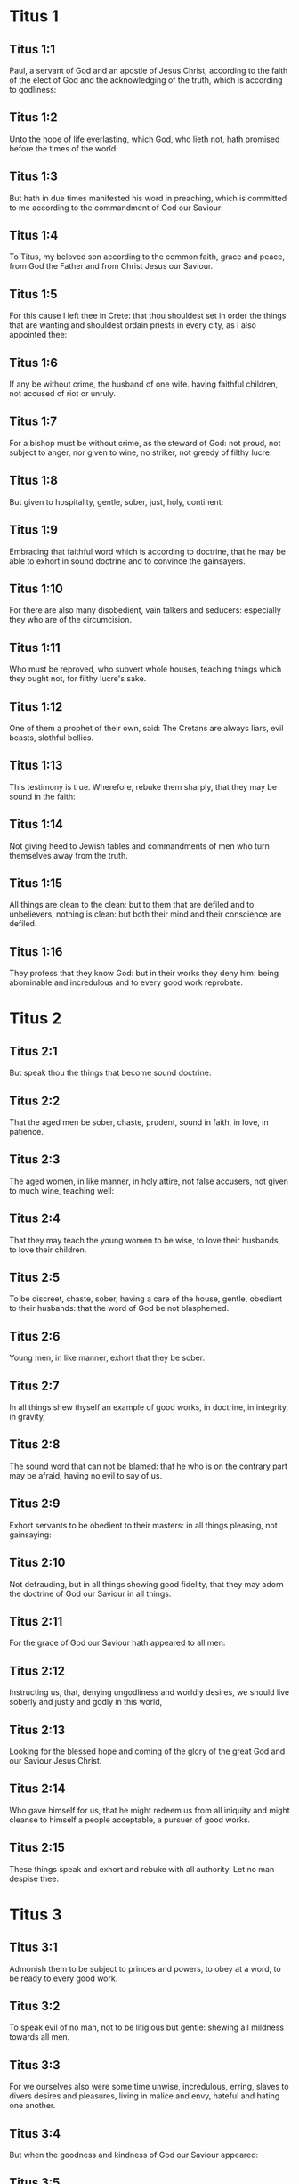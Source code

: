 * Titus 1

** Titus 1:1

Paul, a servant of God and an apostle of Jesus Christ, according to the faith of the elect of God and the acknowledging of the truth, which is according to godliness:

** Titus 1:2

Unto the hope of life everlasting, which God, who lieth not, hath promised before the times of the world:

** Titus 1:3

But hath in due times manifested his word in preaching, which is committed to me according to the commandment of God our Saviour:

** Titus 1:4

To Titus, my beloved son according to the common faith, grace and peace, from God the Father and from Christ Jesus our Saviour.

** Titus 1:5

For this cause I left thee in Crete: that thou shouldest set in order the things that are wanting and shouldest ordain priests in every city, as I also appointed thee:

** Titus 1:6

If any be without crime, the husband of one wife. having faithful children, not accused of riot or unruly.

** Titus 1:7

For a bishop must be without crime, as the steward of God: not proud, not subject to anger, nor given to wine, no striker, not greedy of filthy lucre:

** Titus 1:8

But given to hospitality, gentle, sober, just, holy, continent:

** Titus 1:9

Embracing that faithful word which is according to doctrine, that he may be able to exhort in sound doctrine and to convince the gainsayers.

** Titus 1:10

For there are also many disobedient, vain talkers and seducers: especially they who are of the circumcision.

** Titus 1:11

Who must be reproved, who subvert whole houses, teaching things which they ought not, for filthy lucre's sake.

** Titus 1:12

One of them a prophet of their own, said: The Cretans are always liars, evil beasts, slothful bellies.

** Titus 1:13

This testimony is true. Wherefore, rebuke them sharply, that they may be sound in the faith:

** Titus 1:14

Not giving heed to Jewish fables and commandments of men who turn themselves away from the truth.

** Titus 1:15

All things are clean to the clean: but to them that are defiled and to unbelievers, nothing is clean: but both their mind and their conscience are defiled.

** Titus 1:16

They profess that they know God: but in their works they deny him: being abominable and incredulous and to every good work reprobate. 

* Titus 2

** Titus 2:1

But speak thou the things that become sound doctrine:

** Titus 2:2

That the aged men be sober, chaste, prudent, sound in faith, in love, in patience.

** Titus 2:3

The aged women, in like manner, in holy attire, not false accusers, not given to much wine, teaching well:

** Titus 2:4

That they may teach the young women to be wise, to love their husbands, to love their children.

** Titus 2:5

To be discreet, chaste, sober, having a care of the house, gentle, obedient to their husbands: that the word of God be not blasphemed.

** Titus 2:6

Young men, in like manner, exhort that they be sober.

** Titus 2:7

In all things shew thyself an example of good works, in doctrine, in integrity, in gravity,

** Titus 2:8

The sound word that can not be blamed: that he who is on the contrary part may be afraid, having no evil to say of us.

** Titus 2:9

Exhort servants to be obedient to their masters: in all things pleasing, not gainsaying:

** Titus 2:10

Not defrauding, but in all things shewing good fidelity, that they may adorn the doctrine of God our Saviour in all things.

** Titus 2:11

For the grace of God our Saviour hath appeared to all men:

** Titus 2:12

Instructing us, that, denying ungodliness and worldly desires, we should live soberly and justly and godly in this world,

** Titus 2:13

Looking for the blessed hope and coming of the glory of the great God and our Saviour Jesus Christ.

** Titus 2:14

Who gave himself for us, that he might redeem us from all iniquity and might cleanse to himself a people acceptable, a pursuer of good works.

** Titus 2:15

These things speak and exhort and rebuke with all authority. Let no man despise thee. 

* Titus 3

** Titus 3:1

Admonish them to be subject to princes and powers, to obey at a word, to be ready to every good work.

** Titus 3:2

To speak evil of no man, not to be litigious but gentle: shewing all mildness towards all men.

** Titus 3:3

For we ourselves also were some time unwise, incredulous, erring, slaves to divers desires and pleasures, living in malice and envy, hateful and hating one another.

** Titus 3:4

But when the goodness and kindness of God our Saviour appeared:

** Titus 3:5

Not by the works of justice which we have done, but according to his mercy, he saved us, by the laver of regeneration and renovation of the Holy Ghost.

** Titus 3:6

Whom he hath poured forth upon us abundantly, through Jesus Christ our Saviour:

** Titus 3:7

That, being justified by his grace, we may be heirs according to hope of life everlasting.

** Titus 3:8

It is a faithful saying. And these things I will have thee affirm constantly, that they who believe in God may be careful to excel in good works. These things are good and profitable unto men.

** Titus 3:9

But avoid foolish questions and genealogies and contentions and strivings about the law. For they are unprofitable and vain.

** Titus 3:10

A man that is a heretic, after the first and second admonition, avoid:

** Titus 3:11

Knowing that he that is such an one is subverted and sinneth, being condemned by his own judgment.

** Titus 3:12

When I shall send to thee Artemas or Tychicus, make haste to come unto me to Nicopolis. For there I have determined to winter.

** Titus 3:13

Send forward Zenas the lawyer and Apollo, with care that nothing be wanting to them.

** Titus 3:14

And let our men also learn to excel in good works for necessary uses: that they be not unfruitful.

** Titus 3:15

All that are with me salute thee. Salute them that love us in the faith. The grace of God be with you all. Amen.  

